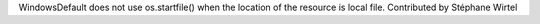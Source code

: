 WindowsDefault does not use os.startfile() when the location of the resource is
local file. Contributed by Stéphane Wirtel
